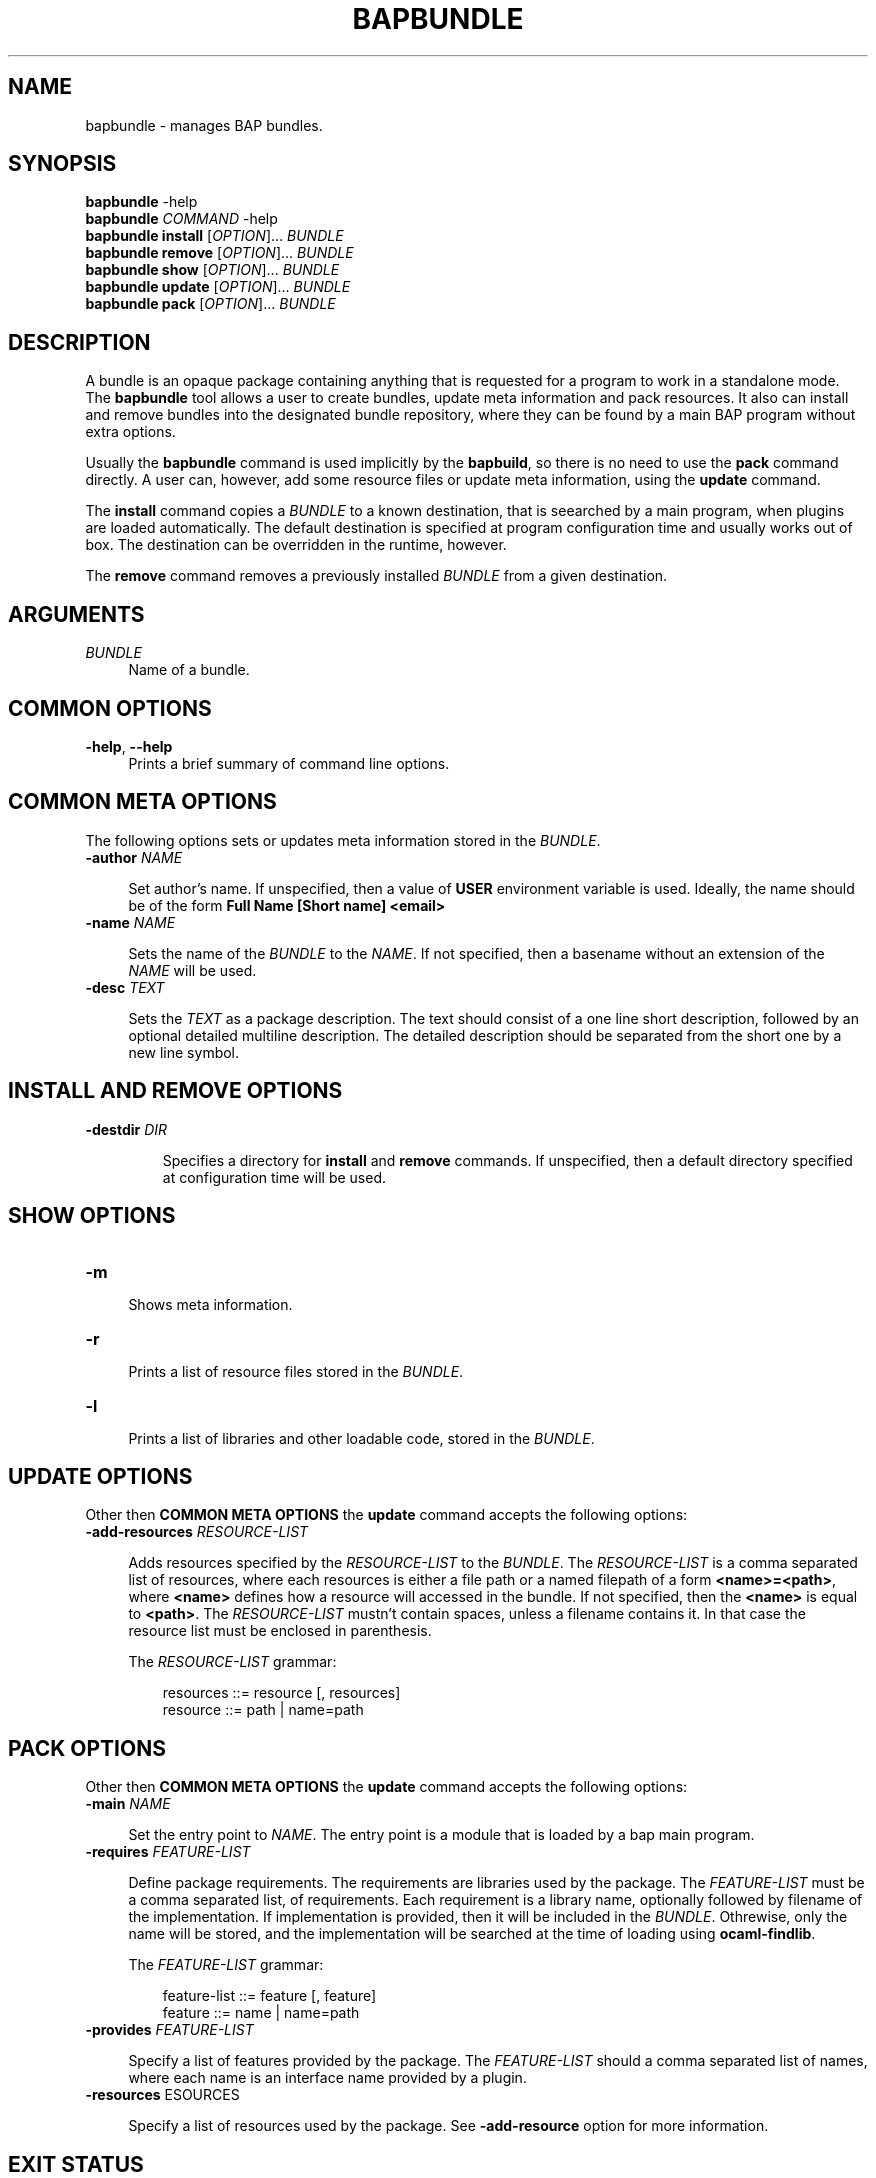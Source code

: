 .TH "BAPBUNDLE" 1 "2015-01-26" "BAP" "Bap Manual"
.SH NAME
bapbundle \- manages BAP bundles.
.SH SYNOPSIS
.P
.nf
\fBbapbundle\fR \-help
\fBbapbundle\fR \fICOMMAND\fR \-help
\fBbapbundle\fR \fBinstall\fR [\fIOPTION\fR]...  \fIBUNDLE\fR
\fBbapbundle\fR \fBremove\fR  [\fIOPTION\fR]...  \fIBUNDLE\fR
\fBbapbundle\fR \fBshow\fR    [\fIOPTION\fR]...  \fIBUNDLE\fR
\fBbapbundle\fR \fBupdate\fR  [\fIOPTION\fR]...  \fIBUNDLE\fR
\fBbapbundle\fR \fBpack\fR    [\fIOPTION\fR]...  \fIBUNDLE\fR
.fi

.SH DESCRIPTION
.P

A bundle is an opaque package containing anything that is requested for a
program to work in a standalone mode. The \fBbapbundle\fR tool allows a user
to create bundles, update meta information and pack resources. It also can
install and remove bundles into the designated bundle repository, where they
can be found by a main BAP program without extra options.

Usually the \fBbapbundle\fR command is used implicitly by the
\fBbapbuild\fR, so there is no need to use the \fBpack\fR command
directly. A user can, however, add some resource files or update meta
information, using the \fBupdate\fR command.

The \fBinstall\fR command copies a \fIBUNDLE\fR to a known
destination, that is seearched by a main program, when plugins are
loaded automatically. The default destination is specified at program
configuration time and usually works out of box. The destination can
be overridden in the runtime, however.

The \fBremove\fR command removes a previously installed \fIBUNDLE\fR
from a given destination.

.SH ARGUMENTS
.TP 4
\fIBUNDLE\fR
Name of a bundle.

.SH COMMON OPTIONS
.TP 4
\fB\-help\fR, \fB\-\-help\fR
Prints a brief summary of command line options.


.SH COMMON META OPTIONS
.P

The following options sets or updates meta information stored in the
\fIBUNDLE\fR.

.TP 4
\fB\-author\fR \fINAME\fR

Set author's name. If unspecified, then a value of \fBUSER\fR
environment variable is used. Ideally, the name should be of the
form \fBFull Name [Short name] <email>\fR

.TP 4
\fB\-name\fR \fINAME\fR

Sets the name of the \fIBUNDLE\fR to the \fINAME\fR. If not specified,
then a basename without an extension of the \fINAME\fR will be used.

.TP 4
\fB\-desc\fR \fITEXT\f

Sets the \fITEXT\fR as a package description. The text should consist
of a one line short description, followed by an optional detailed
multiline description. The detailed description should be separated
from the short one by a new line symbol.

.SH INSTALL AND REMOVE OPTIONS

.TP
\fB\-destdir\fR \fIDIR\f

Specifies a directory for \fBinstall\fR and \fBremove\fR commands.
If unspecified, then a default directory specified at configuration
time will be used.

.SH SHOW OPTIONS

.TP 4
\fB\-m\FR

Shows meta information.

.TP 4
\fB\-r\FR

Prints a list of resource files stored in the \fIBUNDLE\fR.

.TP 4
\fB\-l\FR

Prints a list of libraries and other loadable code, stored in the
\fIBUNDLE\fR.

.SH UPDATE OPTIONS
.P
Other then \fBCOMMON META OPTIONS\fR the \fBupdate\fR command accepts
the following options:

.TP 4
\fB\-add-resources \fIRESOURCE\-LIST\fR

Adds resources specified by the \fIRESOURCE\-LIST\fR to the
\fIBUNDLE\fR.  The \fIRESOURCE\-LIST\fR is a comma separated list of
resources, where each resources is either a file path or a named
filepath of a form \fB<name>=<path>\fR, where \fB<name>\fR defines
how a resource will accessed in the bundle. If not specified, then
the \fB<name>\fR is equal to \fB<path>\fR. The \fIRESOURCE\-LIST\fR
mustn't contain spaces, unless a filename contains it. In that case
the resource list must be enclosed in parenthesis.

The \fIRESOURCE\-LIST\fR grammar:
.P
.nf
.RS
resources ::= resource [, resources]
resource  ::= path | name=path
.RE
.fi

.SH PACK OPTIONS
.P
Other then \fBCOMMON META OPTIONS\fR the \fBupdate\fR command accepts
the following options:


.TP 4
\fB\-main\fR \fINAME\fR

Set the entry point to \fINAME\fR. The entry point is a module that is
loaded by a bap main program.

.TP 4
\fB\-requires\fR \fIFEATURE-LIST\fR

Define package requirements. The requirements are libraries used by
the package. The \fIFEATURE-LIST\fR must be a comma separated list, of
requirements. Each requirement is a library name, optionally followed
by filename of the implementation. If implementation is provided, then
it will be included in the \fIBUNDLE\fR. Othrewise, only the name will
be stored, and the implementation will be searched at the time of
loading using \fBocaml-findlib\fR.

The \fIFEATURE\-LIST\fR grammar:
.P
.RS
.nf
feature-list ::= feature [, feature]
feature      ::= name | name=path
.fi
.RE

.TP 4
\fB\-provides\fR \fIFEATURE-LIST\fR

Specify a list of features provided by the package. The
\fIFEATURE-LIST\fR should a comma separated list of names, where each
name is an interface name provided by a plugin.

.TP 4
\fB\-resources\fR \fRESOURCES\fR

Specify a list of resources used by the package. See
\fB\-add-resource\fR option for more information.

.SH EXIT STATUS
.P

Program returns:
   \- 0 if everything is ok.
   \- 1 for malformed command line
   \- 2 for all other errors.

.SH ENVIRONMENT
.P

Program reads \fBUSER\fR variable to get a user name.

.SH BUGS
.P
Report bugs to https://github.com/BinaryAnalysisPlatform/bap/issues

.SH SEE ALSO
.P
\fBbap\fR(1),\fBbapbuild\fR(1),\fBocamlfind\fR(1)
